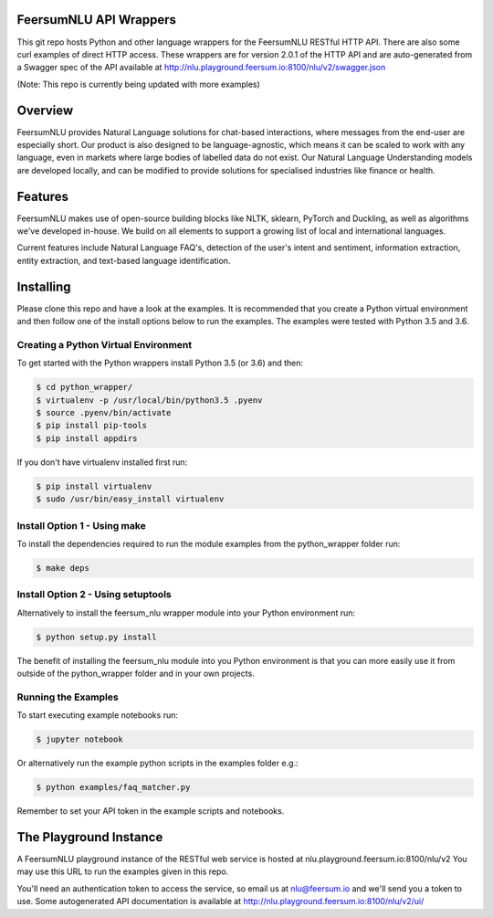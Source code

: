 FeersumNLU API Wrappers
***********************

This git repo hosts Python and other language wrappers for the FeersumNLU RESTful HTTP API. There are
also some curl examples of direct HTTP access. These wrappers are for version 2.0.1 of the HTTP API
and are auto-generated from a Swagger spec of the API available at
`<http://nlu.playground.feersum.io:8100/nlu/v2/swagger.json>`_

(Note: This repo is currently being updated with more examples)

Overview
********

FeersumNLU provides Natural Language solutions for chat-based interactions, where messages from
the end-user are especially short. Our product is also designed to be language-agnostic, which
means it can be scaled to work with any language, even in markets where large bodies of labelled
data do not exist. Our Natural Language Understanding models are developed locally, and can be
modified to provide solutions for specialised industries like finance or health.


Features
********

FeersumNLU makes use of open-source building blocks like NLTK, sklearn, PyTorch and Duckling, as
well as algorithms we've developed in-house. We build on all elements to support a growing list
of local and international languages.

Current features include Natural Language FAQ's, detection of the user's intent and sentiment,
information extraction, entity extraction, and text-based language identification.


Installing
**********

Please clone this repo and have a look at the examples. It is recommended that you create a Python virtual environment and then follow one of the install options below to run the examples. The examples were tested with Python 3.5 and 3.6.

Creating a Python Virtual Environment
=====================================

To get started with the Python wrappers install Python 3.5 (or 3.6) and then:

.. code-block:: sh

    $ cd python_wrapper/
    $ virtualenv -p /usr/local/bin/python3.5 .pyenv
    $ source .pyenv/bin/activate
    $ pip install pip-tools
    $ pip install appdirs

If you don't have virtualenv installed first run:

.. code-block:: sh

    $ pip install virtualenv
    $ sudo /usr/bin/easy_install virtualenv


Install Option 1 - Using make
=============================

To install the dependencies required to run the module examples from the python_wrapper folder run:

.. code-block:: sh

    $ make deps


Install Option 2 - Using setuptools
===================================

Alternatively to install the feersum_nlu wrapper module into your Python environment run:

.. code-block:: sh

    $ python setup.py install

The benefit of installing the feersum_nlu module into you Python environment is that you can more easily use it from outside of the python_wrapper folder and in your own projects.


Running the Examples
====================
To start executing example notebooks run:

.. code-block:: sh

    $ jupyter notebook

Or alternatively run the example python scripts in the examples folder e.g.:

.. code-block:: sh

    $ python examples/faq_matcher.py

Remember to set your API token in the example scripts and notebooks.

The Playground Instance
***********************

A FeersumNLU playground instance of the RESTful web service is hosted at nlu.playground.feersum.io:8100/nlu/v2 
You may use this URL to run the examples given in this repo.

You'll need an authentication token to access the service, so email us at nlu@feersum.io and
we'll send you a token to use. Some autogenerated API documentation is available at
`<http://nlu.playground.feersum.io:8100/nlu/v2/ui/>`_